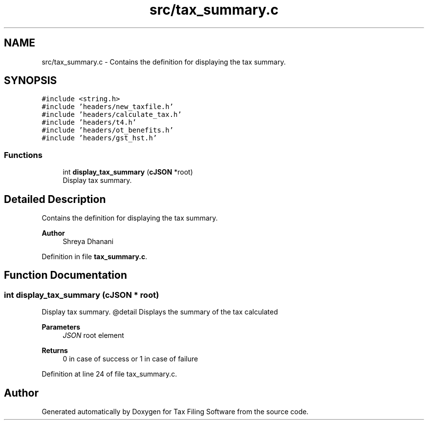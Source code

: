 .TH "src/tax_summary.c" 3 "Sat Dec 19 2020" "Version 1.0" "Tax Filing Software" \" -*- nroff -*-
.ad l
.nh
.SH NAME
src/tax_summary.c \- Contains the definition for displaying the tax summary\&.  

.SH SYNOPSIS
.br
.PP
\fC#include <string\&.h>\fP
.br
\fC#include 'headers/new_taxfile\&.h'\fP
.br
\fC#include 'headers/calculate_tax\&.h'\fP
.br
\fC#include 'headers/t4\&.h'\fP
.br
\fC#include 'headers/ot_benefits\&.h'\fP
.br
\fC#include 'headers/gst_hst\&.h'\fP
.br

.SS "Functions"

.in +1c
.ti -1c
.RI "int \fBdisplay_tax_summary\fP (\fBcJSON\fP *root)"
.br
.RI "Display tax summary\&. "
.in -1c
.SH "Detailed Description"
.PP 
Contains the definition for displaying the tax summary\&. 


.PP
\fBAuthor\fP
.RS 4
Shreya Dhanani 
.RE
.PP

.PP
Definition in file \fBtax_summary\&.c\fP\&.
.SH "Function Documentation"
.PP 
.SS "int display_tax_summary (\fBcJSON\fP * root)"

.PP
Display tax summary\&. @detail Displays the summary of the tax calculated
.PP
\fBParameters\fP
.RS 4
\fIJSON\fP root element
.RE
.PP
\fBReturns\fP
.RS 4
0 in case of success or 1 in case of failure 
.RE
.PP

.PP
Definition at line 24 of file tax_summary\&.c\&.
.SH "Author"
.PP 
Generated automatically by Doxygen for Tax Filing Software from the source code\&.

